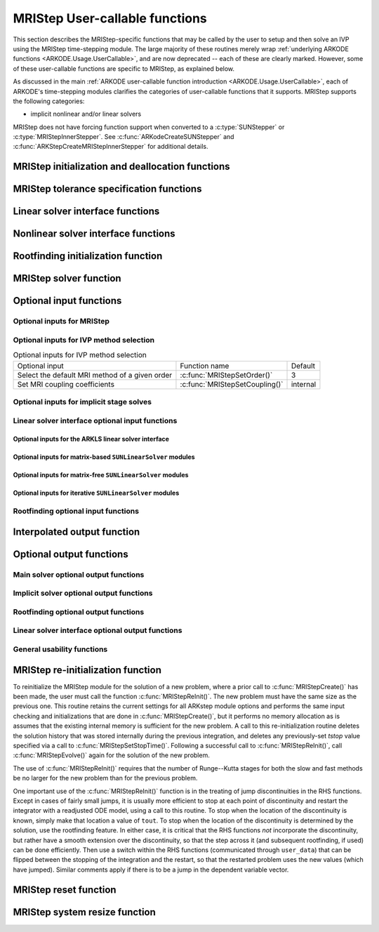 .. ----------------------------------------------------------------
   Programmer(s): David J. Gardner @ LLNL
                  Daniel R. Reynolds @ SMU
   ----------------------------------------------------------------
   SUNDIALS Copyright Start
   Copyright (c) 2002-2024, Lawrence Livermore National Security
   and Southern Methodist University.
   All rights reserved.

   See the top-level LICENSE and NOTICE files for details.

   SPDX-License-Identifier: BSD-3-Clause
   SUNDIALS Copyright End
   ----------------------------------------------------------------

.. _ARKODE.Usage.MRIStep.UserCallable:

MRIStep User-callable functions
==================================

This section describes the MRIStep-specific functions that may be called
by the user to setup and then solve an IVP using the MRIStep time-stepping
module.  The large majority of these routines merely wrap :ref:`underlying
ARKODE functions <ARKODE.Usage.UserCallable>`, and are now deprecated
-- each of these are clearly marked.  However, some
of these user-callable functions are specific to MRIStep, as explained
below.

As discussed in the main :ref:`ARKODE user-callable function introduction
<ARKODE.Usage.UserCallable>`, each of ARKODE's time-stepping modules
clarifies the categories of user-callable functions that it supports.
MRIStep supports the following categories:

* implicit nonlinear and/or linear solvers

MRIStep does not have forcing function support when converted to a
:c:type:`SUNStepper` or :c:type:`MRIStepInnerStepper`. See
:c:func:`ARKodeCreateSUNStepper` and :c:func:`ARKStepCreateMRIStepInnerStepper`
for additional details.


.. _ARKODE.Usage.MRIStep.Initialization:

MRIStep initialization and deallocation functions
------------------------------------------------------


.. c:function:: void* MRIStepCreate(ARKRhsFn fse, ARKRhsFn fsi, sunrealtype t0, N_Vector y0, MRIStepInnerStepper stepper, SUNContext sunctx)

   This function allocates and initializes memory for a problem to
   be solved using the MRIStep time-stepping module in ARKODE.

   **Arguments:**
      * *fse* -- the name of the function (of type :c:func:`ARKRhsFn()`)
        defining the explicit slow portion of the right-hand side function in
        :math:`\dot{y} = f^E(t,y) + f^I(t,y) + f^F(t,y)`.
      * *fsi* -- the name of the function (of type :c:func:`ARKRhsFn()`)
        defining the implicit slow portion of the right-hand side function in
        :math:`\dot{y} = f^E(t,y) + f^I(t,y) + f^F(t,y)`.
      * *t0* -- the initial value of :math:`t`.
      * *y0* -- the initial condition vector :math:`y(t_0)`.
      * *stepper* -- an :c:type:`MRIStepInnerStepper` for integrating the fast
        time scale.
      * *sunctx* -- the :c:type:`SUNContext` object (see :numref:`SUNDIALS.SUNContext`)

   **Return value:**
      If successful, a pointer to initialized problem memory of type ``void*``, to
      be passed to all user-facing MRIStep routines listed below.  If unsuccessful,
      a ``NULL`` pointer will be returned, and an error message will be printed to
      ``stderr``.

   **Example usage:**

      .. code-block:: C

         /* fast (inner) and slow (outer) ARKODE objects */
         void *inner_arkode_mem = NULL;
         void *outer_arkode_mem = NULL;

         /* MRIStepInnerStepper to wrap the inner (fast) ARKStep object */
         MRIStepInnerStepper stepper = NULL;

         /* create an ARKStep object, setting fast (inner) right-hand side
            functions and the initial condition */
         inner_arkode_mem = ARKStepCreate(ffe, ffi, t0, y0, sunctx);

         /* setup ARKStep */
         . . .

         /* create MRIStepInnerStepper wrapper for the ARKStep memory block */
         flag = ARKStepCreateMRIStepInnerStepper(inner_arkode_mem, &stepper);

         /* create an MRIStep object, setting the slow (outer) right-hand side
            functions and the initial condition */
         outer_arkode_mem = MRIStepCreate(fse, fsi, t0, y0, stepper, sunctx)

   **Example codes:**
      * ``examples/arkode/C_serial/ark_brusselator_mri.c``
      * ``examples/arkode/C_serial/ark_twowaycouple_mri.c``
      * ``examples/arkode/C_serial/ark_brusselator_1D_mri.c``
      * ``examples/arkode/C_serial/ark_onewaycouple_mri.c``
      * ``examples/arkode/C_serial/ark_reaction_diffusion_mri.c``
      * ``examples/arkode/C_serial/ark_kpr_mri.c``
      * ``examples/arkode/CXX_parallel/ark_diffusion_reaction_p.cpp``


.. c:function:: void MRIStepFree(void** arkode_mem)

   This function frees the problem memory *arkode_mem* created by
   :c:func:`MRIStepCreate`.

   **Arguments:**
      * *arkode_mem* -- pointer to the MRIStep memory block.

   **Return value:**  None

   .. deprecated:: 6.1.0

      Use :c:func:`ARKodeFree` instead.



.. _ARKODE.Usage.MRIStep.Tolerances:

MRIStep tolerance specification functions
------------------------------------------------------

.. c:function:: int MRIStepSStolerances(void* arkode_mem, sunrealtype reltol, sunrealtype abstol)

   This function specifies scalar relative and absolute tolerances.

   **Arguments:**
      * *arkode_mem* -- pointer to the MRIStep memory block.
      * *reltol* -- scalar relative tolerance.
      * *abstol* -- scalar absolute tolerance.

   **Return value:**
      * *ARK_SUCCESS* if successful
      * *ARK_MEM_NULL*  if the MRIStep memory was ``NULL``
      * *ARK_NO_MALLOC*  if the MRIStep memory was not allocated by the time-stepping module
      * *ARK_ILL_INPUT* if an argument has an illegal value (e.g. a negative tolerance).

   .. deprecated:: 6.1.0

      Use :c:func:`ARKodeSStolerances` instead.



.. c:function:: int MRIStepSVtolerances(void* arkode_mem, sunrealtype reltol, N_Vector abstol)

   This function specifies a scalar relative tolerance and a vector
   absolute tolerance (a potentially different absolute tolerance for
   each vector component).

   **Arguments:**
      * *arkode_mem* -- pointer to the MRIStep memory block.
      * *reltol* -- scalar relative tolerance.
      * *abstol* -- vector containing the absolute tolerances for each
        solution component.

   **Return value:**
      * *ARK_SUCCESS* if successful
      * *ARK_MEM_NULL*  if the MRIStep memory was ``NULL``
      * *ARK_NO_MALLOC*  if the MRIStep memory was not allocated by the time-stepping module
      * *ARK_ILL_INPUT* if an argument has an illegal value (e.g. a negative tolerance).

   .. deprecated:: 6.1.0

      Use :c:func:`ARKodeSVtolerances` instead.



.. c:function:: int MRIStepWFtolerances(void* arkode_mem, ARKEwtFn efun)

   This function specifies a user-supplied function *efun* to compute
   the error weight vector ``ewt``.

   **Arguments:**
      * *arkode_mem* -- pointer to the MRIStep memory block.
      * *efun* -- the name of the function (of type :c:func:`ARKEwtFn()`)
        that implements the error weight vector computation.

   **Return value:**
      * *ARK_SUCCESS* if successful
      * *ARK_MEM_NULL*  if the MRIStep memory was ``NULL``
      * *ARK_NO_MALLOC*  if the MRIStep memory was not allocated by the time-stepping module

   .. deprecated:: 6.1.0

      Use :c:func:`ARKodeWFtolerances` instead.



.. _ARKODE.Usage.MRIStep.LinearSolvers:

Linear solver interface functions
-------------------------------------------

.. c:function:: int MRIStepSetLinearSolver(void* arkode_mem, SUNLinearSolver LS, SUNMatrix J)

   This function specifies the ``SUNLinearSolver`` object that MRIStep
   should use, as well as a template Jacobian ``SUNMatrix`` object (if
   applicable).

   **Arguments:**
      * *arkode_mem* -- pointer to the MRIStep memory block.
      * *LS* -- the ``SUNLinearSolver`` object to use.
      * *J* -- the template Jacobian ``SUNMatrix`` object to use (or
        ``NULL`` if not applicable).

   **Return value:**
      * *ARKLS_SUCCESS*   if successful
      * *ARKLS_MEM_NULL*  if the MRIStep memory was ``NULL``
      * *ARKLS_MEM_FAIL*  if there was a memory allocation failure
      * *ARKLS_ILL_INPUT* if ARKLS is incompatible with the
        provided *LS* or *J* input objects, or the current
        ``N_Vector`` module.

   **Notes:**  If *LS* is a matrix-free linear solver, then the *J*
   argument should be ``NULL``.

   If *LS* is a matrix-based linear solver, then the template Jacobian
   matrix *J* will be used in the solve process, so if additional
   storage is required within the ``SUNMatrix`` object (e.g. for
   factorization of a banded matrix), ensure that the input object is
   allocated with sufficient size (see the documentation of
   the particular SUNMATRIX type in :numref:`SUNMatrix` for
   further information).

   When using sparse linear solvers, it is typically much more
   efficient to supply *J* so that it includes the full sparsity
   pattern of the Newton system matrices :math:`\mathcal{A} =
   I-\gamma J`, even if *J* itself has zeros in nonzero
   locations of :math:`I`.  The reasoning for this is
   that :math:`\mathcal{A}` is constructed in-place, on top of the
   user-specified values of *J*, so if the sparsity pattern in *J* is
   insufficient to store :math:`\mathcal{A}` then it will need to be
   resized internally by MRIStep.

   .. deprecated:: 6.1.0

      Use :c:func:`ARKodeSetLinearSolver` instead.



.. _ARKODE.Usage.MRIStep.NonlinearSolvers:

Nonlinear solver interface functions
-------------------------------------------

.. c:function:: int MRIStepSetNonlinearSolver(void* arkode_mem, SUNNonlinearSolver NLS)

   This function specifies the ``SUNNonlinearSolver`` object
   that MRIStep should use for implicit stage solves.

   **Arguments:**
      * *arkode_mem* -- pointer to the MRIStep memory block.
      * *NLS* -- the ``SUNNonlinearSolver`` object to use.

   **Return value:**
      * *ARK_SUCCESS*   if successful
      * *ARK_MEM_NULL*  if the MRIStep memory was ``NULL``
      * *ARK_MEM_FAIL*  if there was a memory allocation failure
      * *ARK_ILL_INPUT* if MRIStep is incompatible with the
        provided *NLS* input object.

   **Notes:**  MRIStep will use the Newton ``SUNNonlinearSolver`` module by
   default; a call to this routine replaces that module with the
   supplied *NLS* object.

   .. deprecated:: 6.1.0

      Use :c:func:`ARKodeSetNonlinearSolver` instead.



.. _ARKODE.Usage.MRIStep.RootFinding:

Rootfinding initialization function
--------------------------------------

.. c:function:: int MRIStepRootInit(void* arkode_mem, int nrtfn, ARKRootFn g)

   Initializes a rootfinding problem to be solved during the
   integration of the ODE system.  It must be called after
   :c:func:`MRIStepCreate()`, and before :c:func:`MRIStepEvolve()`.

   **Arguments:**
      * *arkode_mem* -- pointer to the MRIStep memory block.
      * *nrtfn* -- number of functions :math:`g_i`, an integer :math:`\ge` 0.
      * *g* -- name of user-supplied function, of type :c:func:`ARKRootFn()`,
        defining the functions :math:`g_i` whose roots are sought.

   **Return value:**
      * *ARK_SUCCESS* if successful
      * *ARK_MEM_NULL*  if the MRIStep memory was ``NULL``
      * *ARK_MEM_FAIL*  if there was a memory allocation failure
      * *ARK_ILL_INPUT* if *nrtfn* is greater than zero but *g* = ``NULL``.

   **Notes:** To disable the rootfinding feature after it has already
   been initialized, or to free memory associated with MRIStep's
   rootfinding module, call *MRIStepRootInit* with *nrtfn = 0*.

   Similarly, if a new IVP is to be solved with a call to
   :c:func:`MRIStepReInit()`, where the new IVP has no rootfinding
   problem but the prior one did, then call *MRIStepRootInit* with
   *nrtfn = 0*.

   Rootfinding is only supported for the slow (outer) integrator and should not
   be activated for the fast (inner) integrator.

   .. deprecated:: 6.1.0

      Use :c:func:`ARKodeRootInit` instead.



.. _ARKODE.Usage.MRIStep.Integration:

MRIStep solver function
-------------------------

.. c:function:: int MRIStepEvolve(void* arkode_mem, sunrealtype tout, N_Vector yout, sunrealtype *tret, int itask)

   Integrates the ODE over an interval in :math:`t`.

   **Arguments:**
      * *arkode_mem* -- pointer to the MRIStep memory block.
      * *tout* -- the next time at which a computed solution is desired.
      * *yout* -- the computed solution vector.
      * *tret* -- the time corresponding to *yout* (output).
      * *itask* -- a flag indicating the job of the solver for the next
        user step.

        The *ARK_NORMAL* option causes the solver to take internal
        steps until it has just overtaken a user-specified output
        time, *tout*, in the direction of integration,
        i.e. :math:`t_{n-1} <` *tout* :math:`\le t_{n}` for forward
        integration, or :math:`t_{n} \le` *tout* :math:`< t_{n-1}` for
        backward integration.  It will then compute an approximation
        to the solution :math:`y(tout)` by interpolation (as described
        in :numref:`ARKODE.Mathematics.Interpolation`).

        The *ARK_ONE_STEP* option tells the solver to only take a
        single internal step, :math:`y_{n-1} \to y_{n}`, and return the solution
        at that point, :math:`y_{n}`, in the vector *yout*.

   **Return value:**
      * *ARK_SUCCESS* if successful.
      * *ARK_ROOT_RETURN* if :c:func:`MRIStepEvolve()` succeeded, and
        found one or more roots.  If the number of root functions,
        *nrtfn*, is greater than 1, call
        :c:func:`MRIStepGetRootInfo()` to see which :math:`g_i` were
        found to have a root at (*\*tret*).
      * *ARK_TSTOP_RETURN* if :c:func:`MRIStepEvolve()` succeeded and
        returned at *tstop*.
      * *ARK_MEM_NULL* if the *arkode_mem* argument was ``NULL``.
      * *ARK_NO_MALLOC* if *arkode_mem* was not allocated.
      * *ARK_ILL_INPUT* if one of the inputs to
        :c:func:`MRIStepEvolve()` is illegal, or some other input to
        the solver was either illegal or missing.  Details will be
        provided in the error message.  Typical causes of this failure:

        (a) A component of the error weight vector became zero during
            internal time-stepping.

        (b) The linear solver initialization function (called by the
            user after calling :c:func:`ARKStepCreate`) failed to set
            the linear solver-specific *lsolve* field in
            *arkode_mem*.

        (c) A root of one of the root functions was found both at a
            point :math:`t` and also very near :math:`t`.

      * *ARK_TOO_MUCH_WORK* if the solver took *mxstep* internal steps
        but could not reach *tout*.  The default value for *mxstep* is
        *MXSTEP_DEFAULT = 500*.
      * *ARK_CONV_FAILURE* if convergence test failures occurred
        too many times (*ark_maxncf*) during one internal time step.
      * *ARK_LINIT_FAIL* if the linear solver's initialization
        function failed.
      * *ARK_LSETUP_FAIL* if the linear solver's setup routine failed in
        an unrecoverable manner.
      * *ARK_LSOLVE_FAIL* if the linear solver's solve routine failed in
        an unrecoverable manner.
      * *ARK_VECTOROP_ERR* a vector operation error occurred.
      * *ARK_INNERSTEP_FAILED* if the inner stepper returned with an
        unrecoverable error. The value returned from the inner stepper can be
        obtained with :c:func:`MRIStepGetLastInnerStepFlag()`.
      * *ARK_INVALID_TABLE* if an invalid coupling table was provided.

   **Notes:**
      The input vector *yout* can use the same memory as the
      vector *y0* of initial conditions that was passed to
      :c:func:`MRIStepCreate`.

      In *ARK_ONE_STEP* mode, *tout* is used only on the first call, and
      only to get the direction and a rough scale of the independent
      variable.

      All failure return values are negative and so testing the return argument
      for negative values will trap all :c:func:`MRIStepEvolve()` failures.

      Since interpolation may reduce the accuracy in the reported
      solution, if full method accuracy is desired the user should issue
      a call to :c:func:`MRIStepSetStopTime()` before the call to
      :c:func:`MRIStepEvolve()` to specify a fixed stop time to
      end the time step and return to the user.  Upon return from
      :c:func:`MRIStepEvolve()`, a copy of the internal solution
      :math:`y_{n}` will be returned in the vector *yout*.  Once the
      integrator returns at a *tstop* time, any future testing for
      *tstop* is disabled (and can be re-enabled only though a new call
      to :c:func:`MRIStepSetStopTime()`).

      On any error return in which one or more internal steps were taken
      by :c:func:`MRIStepEvolve()`, the returned values of *tret* and
      *yout* correspond to the farthest point reached in the integration.
      On all other error returns, *tret* and *yout* are left unchanged
      from those provided to the routine.

   .. deprecated:: 6.1.0

      Use :c:func:`ARKodeEvolve` instead.



.. _ARKODE.Usage.MRIStep.OptionalInputs:

Optional input functions
-------------------------


.. _ARKODE.Usage.MRIStep.MRIStepInput:

Optional inputs for MRIStep
^^^^^^^^^^^^^^^^^^^^^^^^^^^^^^^^^^^^


.. c:function:: int MRIStepSetDefaults(void* arkode_mem)

   Resets all optional input parameters to MRIStep's original
   default values.

   **Arguments:**

   * *arkode_mem* -- pointer to the MRIStep memory block.

   **Return value:**

   * *ARK_SUCCESS* if successful

   * *ARK_MEM_NULL* if the MRIStep memory is ``NULL``

   * *ARK_ILL_INPUT* if an argument has an illegal value

   **Notes:** This function does not change problem-defining function pointers
   *fs* and *ff* or the *user_data* pointer. It also does not affect any data
   structures or options related to root-finding (those can be reset using
   :c:func:`MRIStepRootInit()`).

   .. deprecated:: 6.1.0

      Use :c:func:`ARKodeSetDefaults` instead.



.. c:function:: int MRIStepSetInterpolantType(void* arkode_mem, int itype)

   .. deprecated:: 6.1.0

      This function is now a wrapper to :c:func:`ARKodeSetInterpolantType`, see
      the documentation for that function instead.



.. c:function:: int MRIStepSetInterpolantDegree(void* arkode_mem, int degree)

   Specifies the degree of the polynomial interpolant
   used for dense output (i.e. interpolation of solution output values
   and implicit method predictors).

   **Arguments:**

   * *arkode_mem* -- pointer to the MRIStep memory block.

   * *degree* -- requested polynomial degree.

   **Return value:**

   * *ARK_SUCCESS* if successful

   * *ARK_MEM_NULL* if the MRIStep memory or interpolation module are ``NULL``

   * *ARK_INTERP_FAIL* if this is called after :c:func:`MRIStepEvolve()`

   * *ARK_ILL_INPUT* if an argument has an illegal value or the
     interpolation module has already been initialized

   **Notes:** Allowed values are between 0 and 5.

   This routine should be called *after* :c:func:`MRIStepCreate()` and *before*
   :c:func:`MRIStepEvolve()`. After the first call to :c:func:`MRIStepEvolve()`
   the interpolation degree may not be changed without first calling
   :c:func:`MRIStepReInit()`.


   If a user calls both this routine and :c:func:`MRIStepSetInterpolantType()`, then
   :c:func:`MRIStepSetInterpolantType()` must be called first.

   Since the accuracy of any polynomial interpolant is limited by the accuracy
   of the time-step solutions on which it is based, the *actual* polynomial
   degree that is used by MRIStep will be the minimum of :math:`q-1` and the
   input *degree*, for :math:`q > 1` where :math:`q` is the order of accuracy
   for the time integration method.

   .. versionchanged:: 5.5.1

      When :math:`q=1`, a linear interpolant is the default to ensure values
      obtained by the integrator are returned at the ends of the time interval.

   .. deprecated:: 6.1.0

      Use :c:func:`ARKodeSetInterpolantDegree` instead.



.. c:function:: int MRIStepSetDenseOrder(void* arkode_mem, int dord)

   .. deprecated:: 5.2.0

      Use :c:func:`ARKodeSetInterpolantDegree` instead.


.. c:function:: int MRIStepSetDiagnostics(void* arkode_mem, FILE* diagfp)

   Specifies the file pointer for a diagnostics file where
   all MRIStep step adaptivity and solver information is written.

   **Arguments:**

   * *arkode_mem* -- pointer to the MRIStep memory block.

   * *diagfp* -- pointer to the diagnostics output file.

   **Return value:**

   * *ARK_SUCCESS* if successful

   * *ARK_MEM_NULL* if the MRIStep memory is ``NULL``

   * *ARK_ILL_INPUT* if an argument has an illegal value

   **Notes:** This parameter can be ``stdout`` or ``stderr``, although the
   suggested approach is to specify a pointer to a unique file opened
   by the user and returned by ``fopen``.  If not called, or if called
   with a ``NULL`` file pointer, all diagnostics output is disabled.

   When run in parallel, only one process should set a non-NULL value
   for this pointer, since statistics from all processes would be
   identical.

   .. deprecated:: 5.2.0

      Use :c:func:`SUNLogger_SetInfoFilename` instead.



.. c:function:: int MRIStepSetFixedStep(void* arkode_mem, sunrealtype hs)

   Set the slow step size used within MRIStep for the following internal step(s).

   **Arguments:**

   * *arkode_mem* -- pointer to the MRIStep memory block.

   * *hs* -- value of the outer (slow) step size.

   **Return value:**

   * *ARK_SUCCESS* if successful

   * *ARK_MEM_NULL* if the MRIStep memory is ``NULL``

   * *ARK_ILL_INPUT* if an argument has an illegal value

   **Notes:**

   The step sizes used by the inner (fast) stepper may be controlled through calling the
   appropriate "Set" routines on the inner integrator.

   .. deprecated:: 6.1.0

      Use :c:func:`ARKodeSetFixedStep` instead.



.. c:function:: int MRIStepSetMaxHnilWarns(void* arkode_mem, int mxhnil)

   Specifies the maximum number of messages issued by the
   solver to warn that :math:`t+h=t` on the next internal step, before
   MRIStep will instead return with an error.

   **Arguments:**

   * *arkode_mem* -- pointer to the MRIStep memory block.

   * *mxhnil* -- maximum allowed number of warning messages :math:`(>0)`.

   **Return value:**

   * *ARK_SUCCESS* if successful

   * *ARK_MEM_NULL* if the MRIStep memory is ``NULL``

   * *ARK_ILL_INPUT* if an argument has an illegal value

   **Notes:** The default value is 10; set *mxhnil* to zero to specify
   this default.

   A negative value indicates that no warning messages should be issued.

   .. deprecated:: 6.1.0

      Use :c:func:`ARKodeSetMaxHnilWarns` instead.



.. c:function:: int MRIStepSetMaxNumSteps(void* arkode_mem, long int mxsteps)

   Specifies the maximum number of steps to be taken by the
   solver in its attempt to reach the next output time, before MRIStep
   will return with an error.

   **Arguments:**

   * *arkode_mem* -- pointer to the MRIStep memory block.

   * *mxsteps* -- maximum allowed number of internal steps.

   **Return value:**

   * *ARK_SUCCESS* if successful

   * *ARK_MEM_NULL* if the MRIStep memory is ``NULL``

   * *ARK_ILL_INPUT* if an argument has an illegal value

   **Notes:** Passing *mxsteps* = 0 results in MRIStep using the
   default value (500).

   Passing *mxsteps* < 0 disables the test (not recommended).

   .. deprecated:: 6.1.0

      Use :c:func:`ARKodeSetMaxNumSteps` instead.



.. c:function:: int MRIStepSetStopTime(void* arkode_mem, sunrealtype tstop)

   Specifies the value of the independent variable
   :math:`t` past which the solution is not to proceed.

   **Arguments:**

   * *arkode_mem* -- pointer to the MRIStep memory block.

   * *tstop* -- stopping time for the integrator.

   **Return value:**

   * *ARK_SUCCESS* if successful

   * *ARK_MEM_NULL* if the MRIStep memory is ``NULL``

   * *ARK_ILL_INPUT* if an argument has an illegal value

   **Notes:**

      The default is that no stop time is imposed.

      Once the integrator returns at a stop time, any future testing for
      ``tstop`` is disabled (and can be re-enabled only though a new call to
      :c:func:`MRIStepSetStopTime`).

      A stop time not reached before a call to :c:func:`MRIStepReInit` or
      :c:func:`MRIStepReset` will remain active but can be disabled by calling
      :c:func:`MRIStepClearStopTime`.

   .. deprecated:: 6.1.0

      Use :c:func:`ARKodeSetStopTime` instead.



.. c:function:: int MRIStepSetInterpolateStopTime(void* arkode_mem, sunbooleantype interp)

   Specifies that the output solution should be interpolated when the current
   :math:`t` equals the specified ``tstop`` (instead of merely copying the
   internal solution :math:`y_n`).

   **Arguments:**
      * *arkode_mem* -- pointer to the MRIStep memory block.
      * *interp* -- flag indicating to use interpolation (1) or copy (0).

   **Return value:**
      * *ARK_SUCCESS* if successful
      * *ARK_MEM_NULL* if the ARKStep memory is ``NULL``

   .. versionadded:: 5.6.0

   .. deprecated:: 6.1.0

      Use :c:func:`ARKodeSetInterpolateStopTime` instead.



.. c:function:: int MRIStepClearStopTime(void* arkode_mem)

   Disables the stop time set with :c:func:`MRIStepSetStopTime`.

   **Arguments:**
      * *arkode_mem* -- pointer to the MRIStep memory block.

   **Return value:**
      * *ARK_SUCCESS* if successful
      * *ARK_MEM_NULL* if the MRIStep memory is ``NULL``

   **Notes:**
      The stop time can be re-enabled though a new call to
      :c:func:`MRIStepSetStopTime`.

   .. versionadded:: 5.5.1

   .. deprecated:: 6.1.0

      Use :c:func:`ARKodeClearStopTime` instead.



.. c:function:: int MRIStepSetUserData(void* arkode_mem, void* user_data)

   Specifies the user data block *user_data* for the outer integrator and
   attaches it to the main MRIStep memory block.

   **Arguments:**

   * *arkode_mem* -- pointer to the MRIStep memory block.

   * *user_data* -- pointer to the user data.

   **Return value:**

   * *ARK_SUCCESS* if successful

   * *ARK_MEM_NULL* if the MRIStep memory is ``NULL``

   * *ARK_ILL_INPUT* if an argument has an illegal value

   **Notes:** If specified, the pointer to *user_data* is passed to all
   user-supplied functions called by the outer integrator for which it is an
   argument; otherwise ``NULL`` is passed.

   To attach a user data block to the inner integrator call the appropriate
   *SetUserData* function for the inner integrator memory structure (e.g.,
   :c:func:`ARKStepSetUserData()` if the inner stepper is ARKStep). This pointer
   may be the same as or different from the pointer attached to the outer
   integrator depending on what is required by the user code.

   .. deprecated:: 6.1.0

      Use :c:func:`ARKodeSetUserData` instead.



.. c:function:: int MRIStepSetPreInnerFn(void* arkode_mem, MRIStepPreInnerFn prefn)

   Specifies the function called *before* each inner integration.

   **Arguments:**

   * *arkode_mem* -- pointer to the MRIStep memory block.

   * *prefn* -- the name of the C function (of type :c:func:`MRIStepPreInnerFn()`)
     defining pre inner integration function.

   **Return value:**

   * *ARK_SUCCESS* if successful

   * *ARK_MEM_NULL* if the MRIStep memory is ``NULL``



.. c:function:: int MRIStepSetPostInnerFn(void* arkode_mem, MRIStepPostInnerFn postfn)

   Specifies the function called *after* each inner integration.

   **Arguments:**

   * *arkode_mem* -- pointer to the MRIStep memory block.

   * *postfn* -- the name of the C function (of type :c:func:`MRIStepPostInnerFn()`)
     defining post inner integration function.

   **Return value:**

   * *ARK_SUCCESS* if successful

   * *ARK_MEM_NULL* if the MRIStep memory is ``NULL``




.. _ARKODE.Usage.MRIStep.MRIStepMethodInput:

Optional inputs for IVP method selection
^^^^^^^^^^^^^^^^^^^^^^^^^^^^^^^^^^^^^^^^^^^^^^^^^^

.. _ARKODE.Usage.MRIStep.MRIStepMethodInputTable:
.. table:: Optional inputs for IVP method selection

   +--------------------------------+-------------------------------------+----------+
   | Optional input                 | Function name                       | Default  |
   +--------------------------------+-------------------------------------+----------+
   | Select the default MRI method  | :c:func:`MRIStepSetOrder()`         | 3        |
   | of a given order               |                                     |          |
   +--------------------------------+-------------------------------------+----------+
   | Set MRI coupling coefficients  | :c:func:`MRIStepSetCoupling()`      | internal |
   +--------------------------------+-------------------------------------+----------+


.. c:function:: int MRIStepSetOrder(void* arkode_mem, int ord)

   Select the default MRI method of a given order.

   The default order is 3. An order less than 1 or greater than 4 will result in
   using the default.

   **Arguments:**

   * *arkode_mem* -- pointer to the MRIStep memory block.

   * *ord* -- the method order.

   **Return value:**

   * *ARK_SUCCESS* if successful

   * *ARK_MEM_NULL* if the MRIStep memory is ``NULL``

   .. deprecated:: 6.1.0

      Use :c:func:`ARKodeSetOrder` instead.



.. c:function:: int MRIStepSetCoupling(void* arkode_mem, MRIStepCoupling C)

   Specifies a customized set of slow-to-fast coupling coefficients for the MRI method.

   **Arguments:**

   * *arkode_mem* -- pointer to the MRIStep memory block.

   * *C* -- the table of coupling coefficients for the MRI method.

   **Return value:**

   * *ARK_SUCCESS* if successful

   * *ARK_MEM_NULL* if the MRIStep memory is ``NULL``

   * *ARK_ILL_INPUT* if an argument has an illegal value

   **Notes:**

   For a description of the :c:type:`MRIStepCoupling` type and related
   functions for creating Butcher tables see :numref:`ARKODE.Usage.MRIStep.MRIStepCoupling`.

   **Warning:**

   This should not be used with :c:func:`ARKodeSetOrder`.



.. _ARKODE.Usage.MRIStep.MRIStepSolverInput:

Optional inputs for implicit stage solves
^^^^^^^^^^^^^^^^^^^^^^^^^^^^^^^^^^^^^^^^^^^^^^^^^^^^^^^^^^^^^^^^^^

.. c:function:: int MRIStepSetLinear(void* arkode_mem, int timedepend)

   Specifies that the implicit slow right-hand side function, :math:`f^I(t,y)`
   is linear in :math:`y`.

   **Arguments:**
      * *arkode_mem* -- pointer to the MRIStep memory block.
      * *timedepend* -- flag denoting whether the Jacobian of
        :math:`f^I(t,y)` is time-dependent (1) or not (0).
        Alternately, when using a matrix-free iterative linear solver
        this flag denotes time dependence of the preconditioner.

   **Return value:**
      * *ARK_SUCCESS* if successful
      * *ARK_MEM_NULL* if the MRIStep memory is ``NULL``
      * *ARK_ILL_INPUT* if an argument has an illegal value

   **Notes:** Tightens the linear solver tolerances and takes only a
   single Newton iteration.  Calls :c:func:`MRIStepSetDeltaGammaMax()`
   to enforce Jacobian recomputation when the step size ratio changes
   by more than 100 times the unit roundoff (since nonlinear
   convergence is not tested).  Only applicable when used in
   combination with the modified or inexact Newton iteration (not the
   fixed-point solver).

   The only SUNDIALS-provided SUNNonlinearSolver module that is compatible
   with the :c:func:`MRIStepSetLinear()` option is the Newton solver.

   .. deprecated:: 6.1.0

      Use :c:func:`ARKodeSetLinear` instead.



.. c:function:: int MRIStepSetNonlinear(void* arkode_mem)

   Specifies that the implicit slow right-hand side function, :math:`f^I(t,y)`
   is nonlinear in :math:`y`.

   **Arguments:**
      * *arkode_mem* -- pointer to the MRIStep memory block.

   **Return value:**
      * *ARK_SUCCESS* if successful
      * *ARK_MEM_NULL* if the MRIStep memory is ``NULL``
      * *ARK_ILL_INPUT* if an argument has an illegal value

   **Notes:** This is the default behavior of MRIStep, so the function
   is primarily useful to undo a previous call to
   :c:func:`MRIStepSetLinear()`.  Calls
   :c:func:`MRIStepSetDeltaGammaMax()` to reset the step size ratio
   threshold to the default value.

   .. deprecated:: 6.1.0

      Use :c:func:`ARKodeSetNonlinear` instead.



.. c:function:: int MRIStepSetPredictorMethod(void* arkode_mem, int method)

   Specifies the method to use for predicting implicit solutions.

   **Arguments:**
      * *arkode_mem* -- pointer to the MRIStep memory block.
      * *method* -- method choice (0 :math:`\le` *method* :math:`\le` 4):

        * 0 is the trivial predictor,

        * 1 is the maximum order (dense output) predictor,

        * 2 is the variable order predictor, that decreases the
          polynomial degree for more distant RK stages,

        * 3 is the cutoff order predictor, that uses the maximum order
          for early RK stages, and a first-order predictor for distant
          RK stages,

        * 4 is the bootstrap predictor, that uses a second-order
          predictor based on only information within the current step.
          **deprecated**

   **Return value:**
      * *ARK_SUCCESS* if successful
      * *ARK_MEM_NULL* if the MRIStep memory is ``NULL``
      * *ARK_ILL_INPUT* if an argument has an illegal value

   **Notes:** The default value is 0.  If *method* is set to an
   undefined value, this default predictor will be used.

   **The "bootstrap" predictor (option 4 above) has been deprecated, and
   will be removed from a future release.**

   .. deprecated:: 6.1.0

      Use :c:func:`ARKodeSetPredictorMethod` instead.



.. c:function:: int MRIStepSetMaxNonlinIters(void* arkode_mem, int maxcor)

   Specifies the maximum number of nonlinear solver
   iterations permitted per slow MRI stage within each time step.

   **Arguments:**
      * *arkode_mem* -- pointer to the MRIStep memory block.
      * *maxcor* -- maximum allowed solver iterations per stage :math:`(>0)`.

   **Return value:**
      * *ARK_SUCCESS* if successful
      * *ARK_MEM_NULL* if the MRIStep memory is ``NULL``
      * *ARK_ILL_INPUT* if an argument has an illegal value or if the SUNNONLINSOL module is ``NULL``
      * *ARK_NLS_OP_ERR* if the SUNNONLINSOL object returned a failure flag

   **Notes:** The default value is 3; set *maxcor* :math:`\le 0`
   to specify this default.

   .. deprecated:: 6.1.0

      Use :c:func:`ARKodeSetMaxNonlinIters` instead.



.. c:function:: int MRIStepSetNonlinConvCoef(void* arkode_mem, sunrealtype nlscoef)

   Specifies the safety factor used within the nonlinear solver convergence test.

   **Arguments:**
      * *arkode_mem* -- pointer to the MRIStep memory block.
      * *nlscoef* -- coefficient in nonlinear solver convergence test :math:`(>0.0)`.

   **Return value:**
      * *ARK_SUCCESS* if successful
      * *ARK_MEM_NULL* if the MRIStep memory is ``NULL``
      * *ARK_ILL_INPUT* if an argument has an illegal value

   **Notes:** The default value is 0.1; set *nlscoef* :math:`\le 0`
   to specify this default.

   .. deprecated:: 6.1.0

      Use :c:func:`ARKodeSetNonlinConvCoef` instead.



.. c:function:: int MRIStepSetNonlinCRDown(void* arkode_mem, sunrealtype crdown)

   Specifies the constant used in estimating the nonlinear solver convergence rate.

   **Arguments:**
      * *arkode_mem* -- pointer to the MRIStep memory block.
      * *crdown* -- nonlinear convergence rate estimation constant (default is 0.3).

   **Return value:**
      * *ARK_SUCCESS* if successful
      * *ARK_MEM_NULL* if the MRIStep memory is ``NULL``
      * *ARK_ILL_INPUT* if an argument has an illegal value

   **Notes:** Any non-positive parameter will imply a reset to the default value.

   .. deprecated:: 6.1.0

      Use :c:func:`ARKodeSetNonlinCRDown` instead.



.. c:function:: int MRIStepSetNonlinRDiv(void* arkode_mem, sunrealtype rdiv)

   Specifies the nonlinear correction threshold beyond which the
   iteration will be declared divergent.

   **Arguments:**
      * *arkode_mem* -- pointer to the MRIStep memory block.
      * *rdiv* -- tolerance on nonlinear correction size ratio to
        declare divergence (default is 2.3).

   **Return value:**
      * *ARK_SUCCESS* if successful
      * *ARK_MEM_NULL* if the MRIStep memory is ``NULL``
      * *ARK_ILL_INPUT* if an argument has an illegal value

   **Notes:** Any non-positive parameter will imply a reset to the default value.

   .. deprecated:: 6.1.0

      Use :c:func:`ARKodeSetNonlinRDiv` instead.



.. c:function:: int MRIStepSetStagePredictFn(void* arkode_mem, ARKStagePredictFn PredictStage)

   Sets the user-supplied function to update the implicit stage predictor prior to
   execution of the nonlinear or linear solver algorithms that compute the implicit stage solution.

   **Arguments:**
      * *arkode_mem* -- pointer to the MRIStep memory block.
      * *PredictStage* -- name of user-supplied predictor function. If ``NULL``, then any
        previously-provided stage prediction function will be disabled.

   **Return value:**
      * *ARK_SUCCESS* if successful
      * *ARK_MEM_NULL* if the MRIStep memory is ``NULL``

   **Notes:** See :numref:`ARKODE.Usage.StagePredictFn` for more information on
   this user-supplied routine.

   .. deprecated:: 6.1.0

      Use :c:func:`ARKodeSetStagePredictFn` instead.



.. c:function:: int MRIStepSetNlsRhsFn(void* arkode_mem, ARKRhsFn nls_fs)

   Specifies an alternative implicit slow right-hand side function for
   evaluating :math:`f^I(t,y)` within nonlinear system function evaluations.

   **Arguments:**
      * *arkode_mem* -- pointer to the MRIStep memory block.
      * *nls_fs* -- the alternative C function for computing the right-hand side
        function :math:`f^I(t,y)` in the ODE.

   **Return value:**
      * *ARK_SUCCESS* if successful.
      * *ARK_MEM_NULL* if the MRIStep memory was ``NULL``.

   **Notes:** The default is to use the implicit slow right-hand side function
   provided to :c:func:`MRIStepCreate()` in nonlinear system functions. If the
   input implicit slow right-hand side function is ``NULL``, the default is
   used.

   When using a non-default nonlinear solver, this function must be called
   *after* :c:func:`MRIStepSetNonlinearSolver()`.

   .. deprecated:: 6.1.0

      Use :c:func:`ARKodeSetNlsRhsFn` instead.



.. c:function:: int MRIStepSetDeduceImplicitRhs(void *arkode_mem, sunbooleantype deduce)

   Specifies if implicit stage derivatives are deduced without evaluating
   :math:`f^I`. See :numref:`ARKODE.Mathematics.Nonlinear` for more details.

   **Arguments:**
      * *arkode_mem* -- pointer to the MRIStep memory block.
      * *deduce* -- If ``SUNFALSE`` (default), the stage derivative is obtained
        by evaluating :math:`f^I` with the stage solution returned from the
        nonlinear solver. If ``SUNTRUE``, the stage derivative is deduced
        without an additional evaluation of :math:`f^I`.

   **Return value:**
      * *ARK_SUCCESS* if successful
      * *ARK_MEM_NULL* if the MRIStep memory is ``NULL``

   .. versionadded:: 5.2.0

   .. deprecated:: 6.1.0

      Use :c:func:`ARKodeSetDeduceImplicitRhs` instead.



.. _ARKODE.Usage.MRIStep.ARKLsInputs:

Linear solver interface optional input functions
^^^^^^^^^^^^^^^^^^^^^^^^^^^^^^^^^^^^^^^^^^^^^^^^^^^^^^^^^^^^


.. _ARKODE.Usage.MRIStep.ARKLsInputs.General:

Optional inputs for the ARKLS linear solver interface
""""""""""""""""""""""""""""""""""""""""""""""""""""""""""""""

.. c:function:: int MRIStepSetDeltaGammaMax(void* arkode_mem, sunrealtype dgmax)

   Specifies a scaled step size ratio tolerance, beyond which the
   linear solver setup routine will be signaled.

   **Arguments:**
      * *arkode_mem* -- pointer to the MRIStep memory block.
      * *dgmax* -- tolerance on step size ratio change before calling
        linear solver setup routine (default is 0.2).

   **Return value:**
      * *ARK_SUCCESS* if successful
      * *ARK_MEM_NULL* if the MRIStep memory is ``NULL``
      * *ARK_ILL_INPUT* if an argument has an illegal value

   **Notes:**  Any non-positive parameter will imply a reset to the default value.

   .. deprecated:: 6.1.0

      Use :c:func:`ARKodeSetDeltaGammaMax` instead.



.. c:function:: int MRIStepSetLSetupFrequency(void* arkode_mem, int msbp)

   Specifies the frequency of calls to the linear solver setup
   routine.

   **Arguments:**
      * *arkode_mem* -- pointer to the MRIStep memory block.
      * *msbp* -- the linear solver setup frequency.

   **Return value:**
      * *ARK_SUCCESS* if successful
      * *ARK_MEM_NULL* if the MRIStep memory is ``NULL``

   **Notes:**
   Positive values of **msbp** specify the linear solver setup frequency. For
   example, an input of 1 means the setup function will be called every time
   step while an input of 2 means it will be called called every other time
   step. If **msbp** is 0, the default value of 20 will be used. A negative
   value forces a linear solver step at each implicit stage.

   .. deprecated:: 6.1.0

      Use :c:func:`ARKodeSetLSetupFrequency` instead.



.. c:function:: int MRIStepSetJacEvalFrequency(void* arkode_mem, long int msbj)

   Specifies the frequency for recomputing the Jacobian or recommending a
   preconditioner update.

   **Arguments:**
      * *arkode_mem* -- pointer to the MRIStep memory block.
      * *msbj* -- the Jacobian re-computation or preconditioner update frequency.

   **Return value:**
      * *ARKLS_SUCCESS* if successful.
      * *ARKLS_MEM_NULL* if the MRIStep memory was ``NULL``.
      * *ARKLS_LMEM_NULL* if the linear solver memory was ``NULL``.

   **Notes:**
   The Jacobian update frequency is only checked *within* calls to the linear
   solver setup routine, as such values of *msbj* :math:`<` *msbp* will result
   in recomputing the Jacobian every *msbp* steps. See
   :c:func:`MRIStepSetLSetupFrequency()` for setting the linear solver setup
   frequency *msbp*.

   Passing a value *msbj* :math:`\le 0` indicates to use the
   default value of 50.

   This function must be called *after* the ARKLS system solver interface has
   been initialized through a call to :c:func:`MRIStepSetLinearSolver()`.

   .. deprecated:: 6.1.0

      Use :c:func:`ARKodeSetJacEvalFrequency` instead.




.. _ARKODE.Usage.MRIStep.ARKLsInputs.MatrixBased:

Optional inputs for matrix-based ``SUNLinearSolver`` modules
""""""""""""""""""""""""""""""""""""""""""""""""""""""""""""""""""""

.. c:function:: int MRIStepSetJacFn(void* arkode_mem, ARKLsJacFn jac)

   Specifies the Jacobian approximation routine to
   be used for the matrix-based solver with the ARKLS interface.

   **Arguments:**
      * *arkode_mem* -- pointer to the MRIStep memory block.
      * *jac* -- name of user-supplied Jacobian approximation function.

   **Return value:**
      * *ARKLS_SUCCESS*  if successful
      * *ARKLS_MEM_NULL*  if the MRIStep memory was ``NULL``
      * *ARKLS_LMEM_NULL* if the linear solver memory was ``NULL``

   **Notes:** This routine must be called after the ARKLS linear
   solver interface has been initialized through a call to
   :c:func:`MRIStepSetLinearSolver()`.

   By default, ARKLS uses an internal difference quotient function for
   dense and band matrices.  If ``NULL`` is passed in for *jac*, this
   default is used. An error will occur if no *jac* is supplied when
   using other matrix types.

   The function type :c:func:`ARKLsJacFn()` is described in
   :numref:`ARKODE.Usage.UserSupplied`.

   .. deprecated:: 6.1.0

      Use :c:func:`ARKodeSetJacFn` instead.



.. c:function:: int MRIStepSetLinSysFn(void* arkode_mem, ARKLsLinSysFn linsys)

   Specifies the linear system approximation routine to be used for the
   matrix-based solver with the ARKLS interface.

   **Arguments:**
      * *arkode_mem* -- pointer to the MRIStep memory block.
      * *linsys* -- name of user-supplied linear system approximation function.

   **Return value:**
      * *ARKLS_SUCCESS*  if successful
      * *ARKLS_MEM_NULL*  if the MRIStep memory was ``NULL``
      * *ARKLS_LMEM_NULL* if the linear solver memory was ``NULL``

   **Notes:** This routine must be called after the ARKLS linear
   solver interface has been initialized through a call to
   :c:func:`MRIStepSetLinearSolver()`.

   By default, ARKLS uses an internal linear system function that leverages the
   SUNMATRIX API to form the system :math:`I - \gamma J`.  If ``NULL`` is passed
   in for *linsys*, this default is used.

   The function type :c:func:`ARKLsLinSysFn()` is described in
   :numref:`ARKODE.Usage.UserSupplied`.

   .. deprecated:: 6.1.0

      Use :c:func:`ARKodeSetLinSysFn` instead.



.. c:function:: int MRIStepSetLinearSolutionScaling(void* arkode_mem, sunbooleantype onoff)

   Enables or disables scaling the linear system solution to account for a
   change in :math:`\gamma` in the linear system. For more details see
   :numref:`SUNLinSol.Lagged_matrix`.

   **Arguments:**
      * *arkode_mem* -- pointer to the MRIStep memory block.
      * *onoff* -- flag to enable (``SUNTRUE``) or disable (``SUNFALSE``)
        scaling

   **Return value:**
      * *ARKLS_SUCCESS* if successful
      * *ARKLS_MEM_NULL* if the MRIStep memory was ``NULL``
      * *ARKLS_ILL_INPUT* if the attached linear solver is not matrix-based

   **Notes:** Linear solution scaling is enabled by default when a matrix-based
   linear solver is attached.

   .. deprecated:: 6.1.0

      Use :c:func:`ARKodeSetLinearSolutionScaling` instead.



.. _ARKODE.Usage.MRIStep.ARKLsInputs.MatrixFree:

Optional inputs for matrix-free ``SUNLinearSolver`` modules
""""""""""""""""""""""""""""""""""""""""""""""""""""""""""""""""""""""

.. c:function:: int MRIStepSetJacTimes(void* arkode_mem, ARKLsJacTimesSetupFn jtsetup, ARKLsJacTimesVecFn jtimes)

   Specifies the Jacobian-times-vector setup and product functions.

   **Arguments:**
      * *arkode_mem* -- pointer to the MRIStep memory block.
      * *jtsetup* -- user-defined Jacobian-vector setup function.
        Pass ``NULL`` if no setup is necessary.
      * *jtimes* -- user-defined Jacobian-vector product function.

   **Return value:**
      * *ARKLS_SUCCESS* if successful.
      * *ARKLS_MEM_NULL* if the MRIStep memory was ``NULL``.
      * *ARKLS_LMEM_NULL* if the linear solver memory was ``NULL``.
      * *ARKLS_ILL_INPUT* if an input has an illegal value.
      * *ARKLS_SUNLS_FAIL* if an error occurred when setting up
        the Jacobian-vector product in the ``SUNLinearSolver``
        object used by the ARKLS interface.

   **Notes:** The default is to use an internal finite difference
   quotient for *jtimes* and to leave out *jtsetup*.  If ``NULL`` is
   passed to *jtimes*, these defaults are used.  A user may
   specify non-``NULL`` *jtimes* and ``NULL`` *jtsetup* inputs.

   This function must be called *after* the ARKLS system solver
   interface has been initialized through a call to
   :c:func:`MRIStepSetLinearSolver()`.

   The function types :c:type:`ARKLsJacTimesSetupFn` and
   :c:type:`ARKLsJacTimesVecFn` are described in
   :numref:`ARKODE.Usage.UserSupplied`.

   .. deprecated:: 6.1.0

      Use :c:func:`ARKodeSetJacTimes` instead.


.. c:function:: int MRIStepSetJacTimesRhsFn(void* arkode_mem, ARKRhsFn jtimesRhsFn)

   Specifies an alternative implicit right-hand side function for use in the
   internal Jacobian-vector product difference quotient approximation.

   **Arguments:**
      * *arkode_mem* -- pointer to the MRIStep memory block.
      * *jtimesRhsFn* -- the name of the C function (of type
        :c:func:`ARKRhsFn()`) defining the alternative right-hand side function.

   **Return value:**
      * *ARKLS_SUCCESS* if successful.
      * *ARKLS_MEM_NULL* if the MRIStep memory was ``NULL``.
      * *ARKLS_LMEM_NULL* if the linear solver memory was ``NULL``.
      * *ARKLS_ILL_INPUT* if an input has an illegal value.

   **Notes:** The default is to use the implicit right-hand side function
   provided to :c:func:`MRIStepCreate()` in the internal difference quotient. If
   the input implicit right-hand side function is ``NULL``, the default is used.

   This function must be called *after* the ARKLS system solver interface has
   been initialized through a call to :c:func:`MRIStepSetLinearSolver()`.

   .. deprecated:: 6.1.0

      Use :c:func:`ARKodeSetJacTimesRhsFn` instead.





.. _ARKODE.Usage.MRIStep.ARKLsInputs.Iterative:

Optional inputs for iterative ``SUNLinearSolver`` modules
""""""""""""""""""""""""""""""""""""""""""""""""""""""""""""""""""""""

.. c:function:: int MRIStepSetPreconditioner(void* arkode_mem, ARKLsPrecSetupFn psetup, ARKLsPrecSolveFn psolve)

   Specifies the user-supplied preconditioner setup and solve functions.

   **Arguments:**
      * *arkode_mem* -- pointer to the MRIStep memory block.
      * *psetup* -- user defined preconditioner setup function.  Pass
        ``NULL`` if no setup is needed.
      * *psolve* -- user-defined preconditioner solve function.

   **Return value:**
      * *ARKLS_SUCCESS* if successful.
      * *ARKLS_MEM_NULL* if the MRIStep memory was ``NULL``.
      * *ARKLS_LMEM_NULL* if the linear solver memory was ``NULL``.
      * *ARKLS_ILL_INPUT* if an input has an illegal value.
      * *ARKLS_SUNLS_FAIL* if an error occurred when setting up
        preconditioning in the ``SUNLinearSolver`` object used
        by the ARKLS interface.

   **Notes:** The default is ``NULL`` for both arguments (i.e., no
   preconditioning).

   This function must be called *after* the ARKLS system solver
   interface has been initialized through a call to
   :c:func:`MRIStepSetLinearSolver()`.

   Both of the function types :c:func:`ARKLsPrecSetupFn()` and
   :c:func:`ARKLsPrecSolveFn()` are described in
   :numref:`ARKODE.Usage.UserSupplied`.

   .. deprecated:: 6.1.0

      Use :c:func:`ARKodeSetPreconditioner` instead.



.. c:function:: int MRIStepSetEpsLin(void* arkode_mem, sunrealtype eplifac)

   Specifies the factor by which the tolerance on the nonlinear
   iteration is multiplied to get a tolerance on the linear
   iteration.

   **Arguments:**
      * *arkode_mem* -- pointer to the MRIStep memory block.
      * *eplifac* -- linear convergence safety factor.

   **Return value:**
      * *ARKLS_SUCCESS* if successful.
      * *ARKLS_MEM_NULL* if the MRIStep memory was ``NULL``.
      * *ARKLS_LMEM_NULL* if the linear solver memory was ``NULL``.
      * *ARKLS_ILL_INPUT* if an input has an illegal value.

   **Notes:** Passing a value *eplifac* :math:`\le 0` indicates to use the
   default value of 0.05.

   This function must be called *after* the ARKLS system solver
   interface has been initialized through a call to
   :c:func:`MRIStepSetLinearSolver()`.

   .. deprecated:: 6.1.0

      Use :c:func:`ARKodeSetEpsLin` instead.



.. c:function:: int MRIStepSetLSNormFactor(void* arkode_mem, sunrealtype nrmfac)

   Specifies the factor to use when converting from the integrator tolerance
   (WRMS norm) to the linear solver tolerance (L2 norm) for Newton linear system
   solves e.g., ``tol_L2 = fac * tol_WRMS``.

   **Arguments:**
      * *arkode_mem* -- pointer to the MRIStep memory block.
      * *nrmfac* -- the norm conversion factor. If *nrmfac* is:

        :math:`> 0` then the provided value is used.

        :math:`= 0` then the conversion factor is computed using the vector
        length i.e., ``nrmfac = sqrt(N_VGetLength(y))`` (*default*).

        :math:`< 0` then the conversion factor is computed using the vector dot
        product i.e., ``nrmfac = sqrt(N_VDotProd(v,v))`` where all the entries
        of ``v`` are one.

   **Return value:**
      * *ARK_SUCCESS* if successful.
      * *ARK_MEM_NULL* if the MRIStep memory was ``NULL``.

   **Notes:**
   This function must be called *after* the ARKLS system solver interface has
   been initialized through a call to :c:func:`MRIStepSetLinearSolver()`.

   .. deprecated:: 6.1.0

      Use :c:func:`ARKodeSetLSNormFactor` instead.



.. _ARKODE.Usage.MRIStep.MRIStepRootfindingInput:

Rootfinding optional input functions
^^^^^^^^^^^^^^^^^^^^^^^^^^^^^^^^^^^^^^^^

.. c:function:: int MRIStepSetRootDirection(void* arkode_mem, int* rootdir)

   Specifies the direction of zero-crossings to be located and returned.

   **Arguments:**
      * *arkode_mem* -- pointer to the MRIStep memory block.
      * *rootdir* -- state array of length *nrtfn*, the number of root
        functions :math:`g_i`  (the value of *nrtfn* was supplied in
        the call to :c:func:`MRIStepRootInit()`).  If ``rootdir[i] ==
        0`` then crossing in either direction for :math:`g_i` should be
        reported.  A value of +1 or -1 indicates that the solver
        should report only zero-crossings where :math:`g_i` is
        increasing or decreasing, respectively.

   **Return value:**
      * *ARK_SUCCESS* if successful
      * *ARK_MEM_NULL* if the MRIStep memory is ``NULL``
      * *ARK_ILL_INPUT* if an argument has an illegal value

   **Notes:**  The default behavior is to monitor for both zero-crossing directions.

   .. deprecated:: 6.1.0

      Use :c:func:`ARKodeSetRootDirection` instead.



.. c:function:: int MRIStepSetNoInactiveRootWarn(void* arkode_mem)

   Disables issuing a warning if some root function appears
   to be identically zero at the beginning of the integration.

   **Arguments:**
      * *arkode_mem* -- pointer to the MRIStep memory block.

   **Return value:**
      * *ARK_SUCCESS* if successful
      * *ARK_MEM_NULL* if the MRIStep memory is ``NULL``

   **Notes:** MRIStep will not report the initial conditions as a
   possible zero-crossing (assuming that one or more components
   :math:`g_i` are zero at the initial time).  However, if it appears
   that some :math:`g_i` is identically zero at the initial time
   (i.e., :math:`g_i` is zero at the initial time *and* after the
   first step), MRIStep will issue a warning which can be disabled with
   this optional input function.

   .. deprecated:: 6.1.0

      Use :c:func:`ARKodeSetNoInactiveRootWarn` instead.



.. _ARKODE.Usage.MRIStep.InterpolatedOutput:

Interpolated output function
--------------------------------

.. c:function:: int MRIStepGetDky(void* arkode_mem, sunrealtype t, int k, N_Vector dky)

   Computes the *k*-th derivative of the function
   :math:`y` at the time *t*,
   i.e. :math:`y^{(k)}(t)`, for values of the
   independent variable satisfying :math:`t_n-h_n \le t \le t_n`, with
   :math:`t_n` as current internal time reached, and :math:`h_n` is
   the last internal step size successfully used by the solver.  This
   routine uses an interpolating polynomial of degree *min(degree, 5)*,
   where *degree* is the argument provided to
   :c:func:`MRIStepSetInterpolantDegree()`.  The user may request *k* in the
   range {0,..., *min(degree, kmax)*} where *kmax* depends on the choice of
   interpolation module. For Hermite interpolants *kmax = 5* and for Lagrange
   interpolants *kmax = 3*.

   **Arguments:**

   * *arkode_mem* -- pointer to the MRIStep memory block.

   * *t* -- the value of the independent variable at which the
     derivative is to be evaluated.

   * *k* -- the derivative order requested.

   * *dky* -- output vector (must be allocated by the user).

   **Return value:**

   * *ARK_SUCCESS* if successful

   * *ARK_BAD_K* if *k* is not in the range {0,..., *min(degree, kmax)*}.

   * *ARK_BAD_T* if *t* is not in the interval :math:`[t_n-h_n, t_n]`

   * *ARK_BAD_DKY* if the *dky* vector was ``NULL``

   * *ARK_MEM_NULL* if the MRIStep memory is ``NULL``

   **Notes:** It is only legal to call this function after a successful
   return from :c:func:`MRIStepEvolve()`.

   A user may access the values :math:`t_n` and :math:`h_n` via the
   functions :c:func:`MRIStepGetCurrentTime()` and
   :c:func:`MRIStepGetLastStep()`, respectively.

   .. deprecated:: 6.1.0

      Use :c:func:`ARKodeGetDky` instead.



.. _ARKODE.Usage.MRIStep.OptionalOutputs:

Optional output functions
------------------------------


.. _ARKODE.Usage.MRIStep.MRIStepMainOutputs:

Main solver optional output functions
^^^^^^^^^^^^^^^^^^^^^^^^^^^^^^^^^^^^^^^^^^


.. c:function:: int MRIStepGetWorkSpace(void* arkode_mem, long int* lenrw, long int* leniw)

   Returns the MRIStep real and integer workspace sizes.

   **Arguments:**

   * *arkode_mem* -- pointer to the MRIStep memory block.

   * *lenrw* -- the number of ``sunrealtype`` values in the MRIStep workspace.

   * *leniw* -- the number of integer values in the MRIStep workspace.

   **Return value:**

   * *ARK_SUCCESS* if successful

   * *ARK_MEM_NULL* if the MRIStep memory was ``NULL``

   .. deprecated:: 6.1.0

      Use :c:func:`ARKodeGetWorkSpace` instead.



.. c:function:: int MRIStepGetNumSteps(void* arkode_mem, long int* nssteps, long int* nfsteps)

   Returns the cumulative number of slow and fast internal steps taken by
   the solver (so far).

   **Arguments:**

   * *arkode_mem* -- pointer to the MRIStep memory block.

   * *nssteps* -- number of slow steps taken in the solver.

   * *nfsteps* -- number of fast steps taken in the solver.

   **Return value:**

   * *ARK_SUCCESS* if successful

   * *ARK_MEM_NULL* if the MRIStep memory was ``NULL``

   .. deprecated:: 6.1.0

      Use :c:func:`ARKodeGetNumSteps` instead.



.. c:function:: int MRIStepGetLastStep(void* arkode_mem, sunrealtype* hlast)

   Returns the integration step size taken on the last successful
   internal step.

   **Arguments:**

   * *arkode_mem* -- pointer to the MRIStep memory block.

   * *hlast* -- step size taken on the last internal step.

   **Return value:**

   * *ARK_SUCCESS* if successful

   * *ARK_MEM_NULL* if the MRIStep memory was ``NULL``

   .. deprecated:: 6.1.0

      Use :c:func:`ARKodeGetLastStep` instead.



.. c:function:: int MRIStepGetCurrentTime(void* arkode_mem, sunrealtype* tcur)

   Returns the current internal time reached by the solver.

   **Arguments:**

   * *arkode_mem* -- pointer to the MRIStep memory block.

   * *tcur* -- current internal time reached.

   **Return value:**

   * *ARK_SUCCESS* if successful

   * *ARK_MEM_NULL* if the MRIStep memory was ``NULL``

   .. deprecated:: 6.1.0

      Use :c:func:`ARKodeGetCurrentTime` instead.


.. c:function:: int MRIStepGetCurrentState(void *arkode_mem, N_Vector *ycur)

   Returns the current internal solution reached by the solver.

   **Arguments:**

   * *arkode_mem* -- pointer to the MRIStep memory block.

   * *ycur* -- current internal solution.

   **Return value:**

   * *ARK_SUCCESS* if successful

   * *ARK_MEM_NULL* if the MRIStep memory was ``NULL``

   **Notes:** Users should exercise extreme caution when using this function,
   as altering values of *ycur* may lead to undesirable behavior, depending
   on the particular use case and on when this routine is called.

   .. deprecated:: 6.1.0

      Use :c:func:`ARKodeGetCurrentState` instead.


.. c:function:: int MRIStepGetCurrentGamma(void *arkode_mem, sunrealtype *gamma)

   Returns the current internal value of :math:`\gamma` used in the implicit
   solver Newton matrix (see equation :eq:`ARKODE_NewtonMatrix`).

   **Arguments:**

   * *arkode_mem* -- pointer to the MRIStep memory block.

   * *gamma* -- current step size scaling factor in the Newton system.

   **Return value:**

   * *ARK_SUCCESS* if successful

   * *ARK_MEM_NULL* if the MRIStep memory was ``NULL``

   .. deprecated:: 6.1.0

      Use :c:func:`ARKodeGetCurrentGamma` instead.


.. c:function:: int MRIStepGetTolScaleFactor(void* arkode_mem, sunrealtype* tolsfac)

   Returns a suggested factor by which the user's
   tolerances should be scaled when too much accuracy has been
   requested for some internal step.

   **Arguments:**

   * *arkode_mem* -- pointer to the MRIStep memory block.

   * *tolsfac* -- suggested scaling factor for user-supplied tolerances.

   **Return value:**

   * *ARK_SUCCESS* if successful

   * *ARK_MEM_NULL* if the MRIStep memory was ``NULL``

   .. deprecated:: 6.1.0

      Use :c:func:`ARKodeGetTolScaleFactor` instead.


.. c:function:: int MRIStepGetErrWeights(void* arkode_mem, N_Vector eweight)

   Returns the current error weight vector.

   **Arguments:**

   * *arkode_mem* -- pointer to the MRIStep memory block.

   * *eweight* -- solution error weights at the current time.

   **Return value:**

   * *ARK_SUCCESS* if successful

   * *ARK_MEM_NULL* if the MRIStep memory was ``NULL``

   **Notes:** The user must allocate space for *eweight*, that will be
   filled in by this function.

   .. deprecated:: 6.1.0

      Use :c:func:`ARKodeGetErrWeights` instead.


.. c:function:: int MRIStepPrintAllStats(void* arkode_mem, FILE* outfile, SUNOutputFormat fmt)

   Outputs all of the integrator, nonlinear solver, linear solver, and other
   statistics.

   **Arguments:**
     * *arkode_mem* -- pointer to the MRIStep memory block.
     * *outfile* -- pointer to output file.
     * *fmt* -- the output format:

       * :c:enumerator:`SUN_OUTPUTFORMAT_TABLE` -- prints a table of values
       * :c:enumerator:`SUN_OUTPUTFORMAT_CSV` -- prints a comma-separated list
         of key and value pairs e.g., ``key1,value1,key2,value2,...``

   **Return value:**
     * *ARK_SUCCESS* -- if the output was successfully.
     * *CV_MEM_NULL* -- if the MRIStep memory was ``NULL``.
     * *CV_ILL_INPUT* -- if an invalid formatting option was provided.

   .. note::

      The file ``scripts/sundials_csv.py`` provides python utility functions to
      read and output the data from a SUNDIALS CSV output file using the key
      and value pair format.

   .. versionadded:: 5.2.0

   .. deprecated:: 6.1.0

      Use :c:func:`ARKodePrintAllStats` instead.


.. c:function:: char* MRIStepGetReturnFlagName(long int flag)

   Returns the name of the MRIStep constant corresponding to *flag*.
   See :ref:`ARKODE.Constants`.

   **Arguments:**

   * *flag* -- a return flag from an MRIStep function.

   **Return value:**
   The return value is a string containing the name of
   the corresponding constant.

   .. deprecated:: 6.1.0

      Use :c:func:`ARKodeGetReturnFlagName` instead.



.. c:function:: int MRIStepGetNumRhsEvals(void* arkode_mem, long int* nfse_evals, long int* nfsi_evals)

   Returns the number of calls to the user's outer (slow) right-hand side
   functions, :math:`f^E` and :math:`f^I`, so far.

   **Arguments:**

   * *arkode_mem* -- pointer to the MRIStep memory block.

   * *nfse_evals* -- number of calls to the user's :math:`f^E(t,y)` function.

   * *nfsi_evals* -- number of calls to the user's :math:`f^I(t,y)` function.

   **Return value:**

   * *ARK_SUCCESS* if successful

   * *ARK_MEM_NULL* if the MRIStep memory was ``NULL``



.. c:function:: int MRIStepGetNumStepSolveFails(void* arkode_mem, long int* ncnf)

   Returns the number of failed steps due to a nonlinear solver failure (so far).

   **Arguments:**

   * *arkode_mem* -- pointer to the MRIStep memory block.

   * *ncnf* -- number of step failures.

   **Return value:**

   * *ARK_SUCCESS* if successful

   * *ARK_MEM_NULL* if the MRIStep memory was ``NULL``

   .. deprecated:: 6.1.0

      Use :c:func:`ARKodeGetNumStepSolveFails` instead.


.. c:function:: int MRIStepGetCurrentCoupling(void* arkode_mem, MRIStepCoupling *C)

   Returns the MRI coupling table currently in use by the solver.

   **Arguments:**

   * *arkode_mem* -- pointer to the MRIStep memory block.

   * *C* -- pointer to slow-to-fast MRI coupling structure.

   **Return value:**

   * *ARK_SUCCESS* if successful

   * *ARK_MEM_NULL* if the MRIStep memory was ``NULL``

   **Notes:**  The *MRIStepCoupling* data structure is defined in
   the header file ``arkode/arkode_mristep.h``.  It is defined as a
   pointer to the following C structure:

   .. code-block:: c

      struct MRIStepCouplingMem {

         int nmat;        /* number of MRI coupling matrices             */
         int stages;      /* size of coupling matrices (stages * stages) */
         int q;           /* method order of accuracy                    */
         int p;           /* embedding order of accuracy                 */
         sunrealtype ***G;   /* coupling matrices [nmat][stages][stages]    */
         sunrealtype *c;     /* abscissae                                   */

       };
       typedef MRIStepCouplingMem *MRIStepCoupling;

   For more details see :numref:`ARKODE.Usage.MRIStep.MRIStepCoupling`.


.. c:function:: int MRIStepGetLastInnerStepFlag(void* arkode_mem, int* flag)

   Returns the last return value from the inner stepper.

   **Arguments:**

   * *arkode_mem* -- pointer to the MRIStep memory block.

   * *flag* -- inner stepper return value.

   **Return value:**

   * *ARK_SUCCESS* if successful

   * *ARK_MEM_NULL* if the MRIStep memory was ``NULL``


.. c:function:: int MRIStepGetUserData(void* arkode_mem, void** user_data)

   Returns the user data pointer previously set with
   :c:func:`MRIStepSetUserData`.

   **Arguments:**

   * *arkode_mem* -- pointer to the MRIStep memory block.

   * *user_data* -- memory reference to a user data pointer

   **Return value:**

   * *ARK_SUCCESS* if successful

   * *ARK_MEM_NULL* if the ARKStep memory was ``NULL``

   .. versionadded:: 5.3.0

   .. deprecated:: 6.1.0

      Use :c:func:`ARKodeGetUserData` instead.



.. _ARKODE.Usage.MRIStep.MRIStepImplicitSolverOutputs:

Implicit solver optional output functions
^^^^^^^^^^^^^^^^^^^^^^^^^^^^^^^^^^^^^^^^^^

.. c:function:: int MRIStepGetNumLinSolvSetups(void* arkode_mem, long int* nlinsetups)

   Returns the number of calls made to the linear solver's
   setup routine (so far).

   **Arguments:**

   * *arkode_mem* -- pointer to the MRIStep memory block.

   * *nlinsetups* -- number of linear solver setup calls made.

   **Return value:**

   * *ARK_SUCCESS* if successful

   * *ARK_MEM_NULL* if the MRIStep memory was ``NULL``

   **Notes:** This is only accumulated for the "life" of the nonlinear
   solver object; the counter is reset whenever a new nonlinear solver
   module is "attached" to MRIStep, or when MRIStep is resized.

   .. deprecated:: 6.1.0

      Use :c:func:`ARKodeGetNumLinSolvSetups` instead.


.. c:function:: int MRIStepGetNumNonlinSolvIters(void* arkode_mem, long int* nniters)

   Returns the number of nonlinear solver iterations performed (so far).

   **Arguments:**

   * *arkode_mem* -- pointer to the MRIStep memory block.

   * *nniters* -- number of nonlinear iterations performed.

   **Return value:**

   * *ARK_SUCCESS* if successful

   * *ARK_MEM_NULL* if the MRIStep memory was ``NULL``

   * *ARK_NLS_OP_ERR* if the SUNNONLINSOL object returned a failure flag

   **Notes:** This is only accumulated for the "life" of the nonlinear
   solver object; the counter is reset whenever a new nonlinear solver
   module is "attached" to MRIStep, or when MRIStep is resized.

   .. deprecated:: 6.1.0

      Use :c:func:`ARKodeGetNumNonlinSolvIters` instead.



.. c:function:: int MRIStepGetNumNonlinSolvConvFails(void* arkode_mem, long int* nncfails)

   Returns the number of nonlinear solver convergence
   failures that have occurred (so far).

   **Arguments:**

   * *arkode_mem* -- pointer to the MRIStep memory block.

   * *nncfails* -- number of nonlinear convergence failures.

   **Return value:**

   * *ARK_SUCCESS* if successful

   * *ARK_MEM_NULL* if the MRIStep memory was ``NULL``

   **Notes:** This is only accumulated for the "life" of the nonlinear
   solver object; the counter is reset whenever a new nonlinear solver
   module is "attached" to MRIStep, or when MRIStep is resized.

   .. deprecated:: 6.1.0

      Use :c:func:`ARKodeGetNumNonlinSolvConvFails` instead.



.. c:function:: int MRIStepGetNonlinSolvStats(void* arkode_mem, long int* nniters, long int* nncfails)

   Returns all of the nonlinear solver statistics in a single call.

   **Arguments:**

   * *arkode_mem* -- pointer to the MRIStep memory block.

   * *nniters* -- number of nonlinear iterations performed.

   * *nncfails* -- number of nonlinear convergence failures.

   **Return value:**

   * *ARK_SUCCESS* if successful

   * *ARK_MEM_NULL* if the MRIStep memory was ``NULL``

   * *ARK_NLS_OP_ERR* if the SUNNONLINSOL object returned a failure flag

   **Notes:** These are only accumulated for the "life" of the
   nonlinear solver object; the counters are reset whenever a new
   nonlinear solver module is "attached" to MRIStep, or when MRIStep is resized.

   .. deprecated:: 6.1.0

      Use :c:func:`ARKodeGetNonlinSolvStats` instead.



.. _ARKODE.Usage.MRIStep.MRIStepRootOutputs:

Rootfinding optional output functions
^^^^^^^^^^^^^^^^^^^^^^^^^^^^^^^^^^^^^^^^^^^

.. c:function:: int MRIStepGetRootInfo(void* arkode_mem, int* rootsfound)

   Returns an array showing which functions were found to
   have a root.

   **Arguments:**
      * *arkode_mem* -- pointer to the MRIStep memory block.
      * *rootsfound* -- array of length *nrtfn* with the indices of the
        user functions :math:`g_i` found to have a root (the value of
        *nrtfn* was supplied in the call to
        :c:func:`MRIStepRootInit()`).  For :math:`i = 0 \ldots`
        *nrtfn*-1, ``rootsfound[i]`` is nonzero if :math:`g_i` has a
        root, and 0 if not.

   **Return value:**
      * *ARK_SUCCESS* if successful
      * *ARK_MEM_NULL* if the MRIStep memory was ``NULL``

   **Notes:** The user must allocate space for *rootsfound* prior to
   calling this function.

   For the components of :math:`g_i` for which a root was found, the
   sign of ``rootsfound[i]`` indicates the direction of
   zero-crossing.  A value of +1 indicates that :math:`g_i` is
   increasing, while a value of -1 indicates a decreasing :math:`g_i`.

   .. deprecated:: 6.1.0

      Use :c:func:`ARKodeGetRootInfo` instead.



.. c:function:: int MRIStepGetNumGEvals(void* arkode_mem, long int* ngevals)

   Returns the cumulative number of calls made to the
   user's root function :math:`g`.

   **Arguments:**
      * *arkode_mem* -- pointer to the MRIStep memory block.
      * *ngevals* -- number of calls made to :math:`g` so far.

   **Return value:**
      * *ARK_SUCCESS* if successful
      * *ARK_MEM_NULL* if the MRIStep memory was ``NULL``

   .. deprecated:: 6.1.0

      Use :c:func:`ARKodeGetNumGEvals` instead.



.. _ARKODE.Usage.MRIStep.ARKLsOutputs:

Linear solver interface optional output functions
^^^^^^^^^^^^^^^^^^^^^^^^^^^^^^^^^^^^^^^^^^^^^^^^^^^^^^^^^^^^^^^^^

.. c:function:: int MRIStepGetJac(void* arkode_mem, SUNMatrix* J)

   Returns the internally stored copy of the Jacobian matrix of the ODE
   implicit slow right-hand side function.

   :param arkode_mem: the MRIStep memory structure
   :param J: the Jacobian matrix

   :retval ARKLS_SUCCESS: the output value has been successfully set
   :retval ARKLS_MEM_NULL: ``arkode_mem`` was ``NULL``
   :retval ARKLS_LMEM_NULL: the linear solver interface has not been initialized

   .. warning::

      This function is provided for debugging purposes and the values in the
      returned matrix should not be altered.

   .. deprecated:: 6.1.0

      Use :c:func:`ARKodeGetJac` instead.


.. c:function:: int MRIStepGetJacTime(void* arkode_mem, sunrealtype* t_J)

   Returns the time at which the internally stored copy of the Jacobian matrix
   of the ODE implicit slow right-hand side function was evaluated.

   :param arkode_mem: the MRIStep memory structure
   :param t_J: the time at which the Jacobian was evaluated

   :retval ARKLS_SUCCESS: the output value has been successfully set
   :retval ARKLS_MEM_NULL: ``arkode_mem`` was ``NULL``
   :retval ARKLS_LMEM_NULL: the linear solver interface has not been initialized

   .. deprecated:: 6.1.0

      Use :c:func:`ARKodeGetJacTime` instead.


.. c:function:: int MRIStepGetJacNumSteps(void* arkode_mem, long int* nst_J)

   Returns the value of the internal step counter at which the internally stored copy of the
   Jacobian matrix of the ODE implicit slow right-hand side function was
   evaluated.

   :param arkode_mem: the MRIStep memory structure
   :param nst_J: the value of the internal step counter at which the Jacobian was evaluated

   :retval ARKLS_SUCCESS: the output value has been successfully set
   :retval ARKLS_MEM_NULL: ``arkode_mem`` was ``NULL``
   :retval ARKLS_LMEM_NULL: the linear solver interface has not been initialized

   .. deprecated:: 6.1.0

      Use :c:func:`ARKodeGetJacNumSteps` instead.


.. c:function:: int MRIStepGetLinWorkSpace(void* arkode_mem, long int* lenrwLS, long int* leniwLS)

   Returns the real and integer workspace used by the ARKLS linear solver interface.

   **Arguments:**

   * *arkode_mem* -- pointer to the MRIStep memory block.

   * *lenrwLS* -- the number of ``sunrealtype`` values in the ARKLS workspace.

   * *leniwLS* -- the number of integer values in the ARKLS workspace.

   **Return value:**

   * *ARKLS_SUCCESS* if successful

   * *ARKLS_MEM_NULL* if the MRIStep memory was ``NULL``

   * *ARKLS_LMEM_NULL* if the linear solver memory was ``NULL``

   **Notes:** The workspace requirements reported by this routine
   correspond only to memory allocated within this interface and to
   memory allocated by the ``SUNLinearSolver`` object attached
   to it.  The template Jacobian matrix allocated by the user outside
   of ARKLS is not included in this report.

   In a parallel setting, the above values are global (i.e., summed over all
   processors).

   .. deprecated:: 6.1.0

      Use :c:func:`ARKodeGetLinWorkSpace` instead.


.. c:function:: int MRIStepGetNumJacEvals(void* arkode_mem, long int* njevals)

   Returns the number of Jacobian evaluations.

   **Arguments:**

   * *arkode_mem* -- pointer to the MRIStep memory block.

   * *njevals* -- number of Jacobian evaluations.

   **Return value:**

   * *ARKLS_SUCCESS* if successful

   * *ARKLS_MEM_NULL* if the MRIStep memory was ``NULL``

   * *ARKLS_LMEM_NULL* if the linear solver memory was ``NULL``

   **Notes:** This is only accumulated for the "life" of the linear
   solver object; the counter is reset whenever a new linear solver
   module is "attached" to MRIStep, or when MRIStep is resized.

   .. deprecated:: 6.1.0

      Use :c:func:`ARKodeGetNumJacEvals` instead.


.. c:function:: int MRIStepGetNumPrecEvals(void* arkode_mem, long int* npevals)

   Returns the total number of preconditioner evaluations,
   i.e., the number of calls made to *psetup* with ``jok`` = ``SUNFALSE`` and
   that returned ``*jcurPtr`` = ``SUNTRUE``.

   **Arguments:**

   * *arkode_mem* -- pointer to the MRIStep memory block.

   * *npevals* -- the current number of calls to *psetup*.

   **Return value:**

   * *ARKLS_SUCCESS* if successful

   * *ARKLS_MEM_NULL* if the MRIStep memory was ``NULL``

   * *ARKLS_LMEM_NULL* if the linear solver memory was ``NULL``

   **Notes:** This is only accumulated for the "life" of the linear
   solver object; the counter is reset whenever a new linear solver
   module is "attached" to MRIStep, or when MRIStep is resized.

   .. deprecated:: 6.1.0

      Use :c:func:`ARKodeGetNumPrecEvals` instead.


.. c:function:: int MRIStepGetNumPrecSolves(void* arkode_mem, long int* npsolves)

   Returns the number of calls made to the preconditioner
   solve function, *psolve*.

   **Arguments:**

   * *arkode_mem* -- pointer to the MRIStep memory block.

   * *npsolves* -- the number of calls to *psolve*.

   **Return value:**

   * *ARKLS_SUCCESS* if successful

   * *ARKLS_MEM_NULL* if the MRIStep memory was ``NULL``

   * *ARKLS_LMEM_NULL* if the linear solver memory was ``NULL``

   **Notes:** This is only accumulated for the "life" of the linear
   solver object; the counter is reset whenever a new linear solver
   module is "attached" to MRIStep, or when MRIStep is resized.

   .. deprecated:: 6.1.0

      Use :c:func:`ARKodeGetNumPrecSolves` instead.


.. c:function:: int MRIStepGetNumLinIters(void* arkode_mem, long int* nliters)

   Returns the cumulative number of linear iterations.

   **Arguments:**

   * *arkode_mem* -- pointer to the MRIStep memory block.

   * *nliters* -- the current number of linear iterations.

   **Return value:**

   * *ARKLS_SUCCESS* if successful

   * *ARKLS_MEM_NULL* if the MRIStep memory was ``NULL``

   * *ARKLS_LMEM_NULL* if the linear solver memory was ``NULL``

   **Notes:** This is only accumulated for the "life" of the linear
   solver object; the counter is reset whenever a new linear solver
   module is "attached" to MRIStep, or when MRIStep is resized.

   .. deprecated:: 6.1.0

      Use :c:func:`ARKodeGetNumLinIters` instead.


.. c:function:: int MRIStepGetNumLinConvFails(void* arkode_mem, long int* nlcfails)

   Returns the cumulative number of linear convergence failures.

   **Arguments:**

   * *arkode_mem* -- pointer to the MRIStep memory block.

   * *nlcfails* -- the current number of linear convergence failures.

   **Return value:**

   * *ARKLS_SUCCESS* if successful

   * *ARKLS_MEM_NULL* if the MRIStep memory was ``NULL``

   * *ARKLS_LMEM_NULL* if the linear solver memory was ``NULL``

   **Notes:** This is only accumulated for the "life" of the linear
   solver object; the counter is reset whenever a new linear solver
   module is "attached" to MRIStep, or when MRIStep is resized.

   .. deprecated:: 6.1.0

      Use :c:func:`ARKodeGetNumLinConvFails` instead.


.. c:function:: int MRIStepGetNumJTSetupEvals(void* arkode_mem, long int* njtsetup)

   Returns the cumulative number of calls made to the user-supplied
   Jacobian-vector setup function, *jtsetup*.

   **Arguments:**

   * *arkode_mem* -- pointer to the MRIStep memory block.

   * *njtsetup* -- the current number of calls to *jtsetup*.

   **Return value:**

   * *ARKLS_SUCCESS* if successful

   * *ARKLS_MEM_NULL* if the MRIStep memory was ``NULL``

   * *ARKLS_LMEM_NULL* if the linear solver memory was ``NULL``

   **Notes:** This is only accumulated for the "life" of the linear
   solver object; the counter is reset whenever a new linear solver
   module is "attached" to MRIStep, or when MRIStep is resized.

   .. deprecated:: 6.1.0

      Use :c:func:`ARKodeGetNumJTSetupEvals` instead.


.. c:function:: int MRIStepGetNumJtimesEvals(void* arkode_mem, long int* njvevals)

   Returns the cumulative number of calls made to the
   Jacobian-vector product function, *jtimes*.

   **Arguments:**

   * *arkode_mem* -- pointer to the MRIStep memory block.

   * *njvevals* -- the current number of calls to *jtimes*.

   **Return value:**

   * *ARKLS_SUCCESS* if successful

   * *ARKLS_MEM_NULL* if the MRIStep memory was ``NULL``

   * *ARKLS_LMEM_NULL* if the linear solver memory was ``NULL``

   **Notes:** This is only accumulated for the "life" of the linear
   solver object; the counter is reset whenever a new linear solver
   module is "attached" to MRIStep, or when MRIStep is resized.

   .. deprecated:: 6.1.0

      Use :c:func:`ARKodeGetNumJtimesEvals` instead.


.. c:function:: int MRIStepGetNumLinRhsEvals(void* arkode_mem, long int* nfevalsLS)

   Returns the number of calls to the user-supplied implicit
   right-hand side function :math:`f^I` for finite difference
   Jacobian or Jacobian-vector product approximation.

   **Arguments:**

   * *arkode_mem* -- pointer to the MRIStep memory block.

   * *nfevalsLS* -- the number of calls to the user implicit
     right-hand side function.

   **Return value:**

   * *ARKLS_SUCCESS* if successful

   * *ARKLS_MEM_NULL* if the MRIStep memory was ``NULL``

   * *ARKLS_LMEM_NULL* if the linear solver memory was ``NULL``

   **Notes:** The value *nfevalsLS* is incremented only if the default
   internal difference quotient function is used.

   This is only accumulated for the "life" of the linear
   solver object; the counter is reset whenever a new linear solver
   module is "attached" to MRIStep, or when MRIStep is resized.

   .. deprecated:: 6.1.0

      Use :c:func:`ARKodeGetNumLinRhsEvals` instead.


.. c:function:: int MRIStepGetLastLinFlag(void* arkode_mem, long int* lsflag)

   Returns the last return value from an ARKLS routine.

   **Arguments:**

   * *arkode_mem* -- pointer to the MRIStep memory block.

   * *lsflag* -- the value of the last return flag from an
     ARKLS function.

   **Return value:**

   * *ARKLS_SUCCESS* if successful

   * *ARKLS_MEM_NULL* if the MRIStep memory was ``NULL``

   * *ARKLS_LMEM_NULL* if the linear solver memory was ``NULL``

   **Notes:** If the ARKLS setup function failed when using the
   ``SUNLINSOL_DENSE`` or ``SUNLINSOL_BAND`` modules, then the value
   of *lsflag* is equal to the column index (numbered from one) at
   which a zero diagonal element was encountered during the LU
   factorization of the (dense or banded) Jacobian matrix.  For all
   other failures, *lsflag* is negative.

   Otherwise, if the ARKLS setup function failed
   (:c:func:`MRIStepEvolve()` returned *ARK_LSETUP_FAIL*), then
   *lsflag* will be *SUNLS_PSET_FAIL_UNREC*, *SUNLS_ASET_FAIL_UNREC*
   or *SUN_ERR_EXT_FAIL*.

   If the ARKLS solve function failed (:c:func:`MRIStepEvolve()`
   returned *ARK_LSOLVE_FAIL*), then *lsflag* contains the error
   return flag from the ``SUNLinearSolver`` object, which will
   be one of:
   *SUN_ERR_ARG_CORRUPTRRUPT*, indicating that the ``SUNLinearSolver``
   memory is ``NULL``;
   *SUNLS_ATIMES_NULL*, indicating that a matrix-free iterative solver
   was provided, but is missing a routine for the matrix-vector product
   approximation,
   *SUNLS_ATIMES_FAIL_UNREC*, indicating an unrecoverable failure in
   the :math:`Jv` function;
   *SUNLS_PSOLVE_NULL*, indicating that an iterative linear solver was
   configured to use preconditioning, but no preconditioner solve
   routine was provided,
   *SUNLS_PSOLVE_FAIL_UNREC*, indicating that the preconditioner solve
   function failed unrecoverably;
   *SUNLS_GS_FAIL*, indicating a failure in the Gram-Schmidt procedure
   (SPGMR and SPFGMR only);
   *SUNLS_QRSOL_FAIL*, indicating that the matrix :math:`R` was found
   to be singular during the QR solve phase (SPGMR and SPFGMR only); or
   *SUN_ERR_EXT_FAIL*, indicating an unrecoverable failure in
   an external iterative linear solver package.

   .. deprecated:: 6.1.0

      Use :c:func:`ARKodeGetLastLinFlag` instead.


.. c:function:: char* MRIStepGetLinReturnFlagName(long int lsflag)

   Returns the name of the ARKLS constant corresponding to *lsflag*.

   **Arguments:**

   * *lsflag* -- a return flag from an ARKLS function.

   **Return value:**  The return value is a string containing the name of
   the corresponding constant. If using the ``SUNLINSOL_DENSE`` or
   ``SUNLINSOL_BAND`` modules, then if  1 :math:`\le` `lsflag`
   :math:`\le n` (LU factorization failed), this routine returns "NONE".

   .. deprecated:: 6.1.0

      Use :c:func:`ARKodeGetLinReturnFlagName` instead.




.. _ARKODE.Usage.MRIStep.MRIStepExtraOutputs:

General usability functions
^^^^^^^^^^^^^^^^^^^^^^^^^^^^^^^^^^^^^^^^^^^^^^^^^^^^^^^^^^

.. c:function:: int MRIStepWriteParameters(void* arkode_mem, FILE *fp)

   Outputs all MRIStep solver parameters to the provided file pointer.

   **Arguments:**

   * *arkode_mem* -- pointer to the MRIStep memory block.

   * *fp* -- pointer to use for printing the solver parameters.

   **Return value:**

   * *ARKS_SUCCESS* if successful

   * *ARKS_MEM_NULL* if the MRIStep memory was ``NULL``

   **Notes:** The *fp* argument can be ``stdout`` or ``stderr``, or it
   may point to a specific file created using ``fopen``.

   When run in parallel, only one process should set a non-NULL value
   for this pointer, since parameters for all processes would be
   identical.

   .. deprecated:: 6.1.0

      Use :c:func:`ARKodeWriteParameters` instead.


.. c:function:: int MRIStepWriteCoupling(void* arkode_mem, FILE *fp)

   Outputs the current MRI coupling table to the provided file pointer.

   **Arguments:**

   * *arkode_mem* -- pointer to the MRIStep memory block.

   * *fp* -- pointer to use for printing the Butcher tables.

   **Return value:**

   * *ARK_SUCCESS* if successful

   * *ARK_MEM_NULL* if the MRIStep memory was ``NULL``

   **Notes:** The *fp* argument can be ``stdout`` or ``stderr``, or it
   may point to a specific file created using ``fopen``.

   When run in parallel, only one process should set a non-NULL value
   for this pointer, since tables for all processes would be
   identical.

   .. deprecated:: 6.1.0

      Use :c:func:`MRIStepGetCurrentCoupling` and :c:func:`MRIStepCoupling_Write`
      instead.


.. _ARKODE.Usage.MRIStep.Reinitialization:

MRIStep re-initialization function
-------------------------------------

To reinitialize the MRIStep module for the solution of a new problem,
where a prior call to :c:func:`MRIStepCreate()` has been made, the
user must call the function :c:func:`MRIStepReInit()`.  The new
problem must have the same size as the previous one.  This routine
retains the current settings for all ARKstep module options and
performs the same input checking and initializations that are done in
:c:func:`MRIStepCreate()`, but it performs no memory allocation as is
assumes that the existing internal memory is sufficient for the new
problem.  A call to this re-initialization routine deletes the
solution history that was stored internally during the previous
integration, and deletes any previously-set *tstop* value specified via a
call to :c:func:`MRIStepSetStopTime()`.  Following a successful call to
:c:func:`MRIStepReInit()`, call :c:func:`MRIStepEvolve()` again for the
solution of the new problem.

The use of :c:func:`MRIStepReInit()` requires that the number of Runge--Kutta
stages for both the slow and fast methods be no larger for the new problem than
for the previous problem.

One important use of the :c:func:`MRIStepReInit()` function is in the
treating of jump discontinuities in the RHS functions.  Except in cases
of fairly small jumps, it is usually more efficient to stop at each
point of discontinuity and restart the integrator with a readjusted
ODE model, using a call to this routine.  To stop when the location
of the discontinuity is known, simply make that location a value of
``tout``.  To stop when the location of the discontinuity is
determined by the solution, use the rootfinding feature.  In either
case, it is critical that the RHS functions *not* incorporate the
discontinuity, but rather have a smooth extension over the
discontinuity, so that the step across it (and subsequent rootfinding,
if used) can be done efficiently.  Then use a switch within the RHS
functions (communicated through ``user_data``) that can be flipped
between the stopping of the integration and the restart, so that the
restarted problem uses the new values (which have jumped).  Similar
comments apply if there is to be a jump in the dependent variable
vector.


.. c:function:: int MRIStepReInit(void* arkode_mem, ARKRhsFn fse, ARKRhsFn fsi, sunrealtype t0, N_Vector y0)

   Provides required problem specifications and re-initializes the
   MRIStep outer (slow) stepper.

   **Arguments:**

   * *arkode_mem* -- pointer to the MRIStep memory block.

   * *fse* -- the name of the function (of type :c:func:`ARKRhsFn()`)
     defining the explicit slow portion of the right-hand side function in
     :math:`\dot{y} = f^E(t,y) + f^I(t,y) + f^F(t,y)`.

   * *fsi* -- the name of the function (of type :c:func:`ARKRhsFn()`)
     defining the implicit slow portion of the right-hand side function in
     :math:`\dot{y} = f^E(t,y) + f^I(t,y) + f^F(t,y)`.

   * *t0* -- the initial value of :math:`t`.

   * *y0* -- the initial condition vector :math:`y(t_0)`.

   **Return value:**

   * *ARK_SUCCESS* if successful

   * *ARK_MEM_NULL*  if the MRIStep memory was ``NULL``

   * *ARK_MEM_FAIL*  if a memory allocation failed

   * *ARK_ILL_INPUT* if an argument has an illegal value.

   **Notes:**
   If the inner (fast) stepper also needs to be reinitialized, its
   reinitialization function should be called before calling
   :c:func:`MRIStepReInit()` to reinitialize the outer stepper.

   All previously set options are retained but may be updated by calling
   the appropriate "Set" functions.

   If an error occurred, :c:func:`MRIStepReInit()` also
   sends an error message to the error handler function.



.. _ARKODE.Usage.MRIStep.Reset:

MRIStep reset function
----------------------

.. c:function:: int MRIStepReset(void* arkode_mem, sunrealtype tR, N_Vector yR)

   Resets the current MRIStep outer (slow) time-stepper module state to the
   provided independent variable value and dependent variable vector.

   **Arguments:**

   * *arkode_mem* -- pointer to the MRIStep memory block.

   * *tR* -- the value of the independent variable :math:`t`.

   * *yR* -- the value of the dependent variable vector :math:`y(t_R)`.

   **Return value:**

   * *ARK_SUCCESS* if successful

   * *ARK_MEM_NULL*  if the MRIStep memory was ``NULL``

   * *ARK_MEM_FAIL*  if a memory allocation failed

   * *ARK_ILL_INPUT* if an argument has an illegal value.

   **Notes:**
   If the inner (fast) stepper also needs to be reset, its reset function should
   be called before calling :c:func:`MRIStepReset()` to reset the outer stepper.

   All previously set options are retained but may be updated by calling
   the appropriate "Set" functions.

   If an error occurred, :c:func:`MRIStepReset()` also sends an error message to
   the error handler function.

   .. versionchanged:: 5.3.0

      This now calls the corresponding :c:type:`MRIStepInnerResetFn` with the same
      (*tR*, *yR*) arguments for the :c:type:`MRIStepInnerStepper` object that is
      used to evolve the MRI "fast" time scale subproblems.

   .. deprecated:: 6.1.0

      Use :c:func:`ARKodeReset` instead.



.. _ARKODE.Usage.MRIStep.Resizing:

MRIStep system resize function
-------------------------------------

.. c:function:: int MRIStepResize(void* arkode_mem, N_Vector yR, sunrealtype tR, ARKVecResizeFn resize, void* resize_data)

   Re-initializes MRIStep with a different state vector.

   **Arguments:**

   * *arkode_mem* -- pointer to the MRIStep memory block.

   * *yR* -- the newly-sized solution vector, holding the current
     dependent variable values :math:`y(t_R)`.

   * *tR* -- the current value of the independent variable
     :math:`t_R` (this must be consistent with *yR*).

   * *resize* -- the user-supplied vector resize function (of type
     :c:func:`ARKVecResizeFn()`.

   * *resize_data* -- the user-supplied data structure to be passed
     to *resize* when modifying internal MRIStep vectors.

   **Return value:**

   * *ARK_SUCCESS* if successful

   * *ARK_MEM_NULL*  if the MRIStep memory was ``NULL``

   * *ARK_NO_MALLOC* if *arkode_mem* was not allocated.

   * *ARK_ILL_INPUT* if an argument has an illegal value.

   **Notes:** If an error occurred, :c:func:`MRIStepResize()` also sends an error
   message to the error handler function.

   **Resizing the linear solver:**
      When using any of the SUNDIALS-provided linear solver modules, the
      linear solver memory structures must also be resized.  At present,
      none of these include a solver-specific "resize" function, so the linear
      solver memory must be destroyed and re-allocated **following** each
      call to :c:func:`MRIStepResize()`.  Moreover, the existing ARKLS
      interface should then be deleted and recreated by attaching the
      updated ``SUNLinearSolver`` (and possibly ``SUNMatrix``) object(s)
      through calls to :c:func:`MRIStepSetLinearSolver()`.

      If any user-supplied routines are provided to aid the linear solver
      (e.g. Jacobian construction, Jacobian-vector product,
      mass-matrix-vector product, preconditioning), then the corresponding
      "set" routines must be called again **following** the solver
      re-specification.

   **Resizing the absolute tolerance array:**
      If using array-valued absolute tolerances, the absolute tolerance
      vector will be invalid after the call to :c:func:`MRIStepResize()`, so
      the new absolute tolerance vector should be re-set **following** each
      call to :c:func:`MRIStepResize()` through a new call to
      :c:func:`MRIStepSVtolerances()`.

      If scalar-valued tolerances or a tolerance function was specified
      through either :c:func:`MRIStepSStolerances()` or
      :c:func:`MRIStepWFtolerances()`, then these will remain valid and no
      further action is necessary.

      .. note::

         For an example showing usage of the similar :c:func:`ARKStepResize()`
         routine, see the supplied serial C example problem,
         ``ark_heat1D_adapt.c``.

   .. deprecated:: 6.1.0

      Use :c:func:`ARKodeResize` instead.
